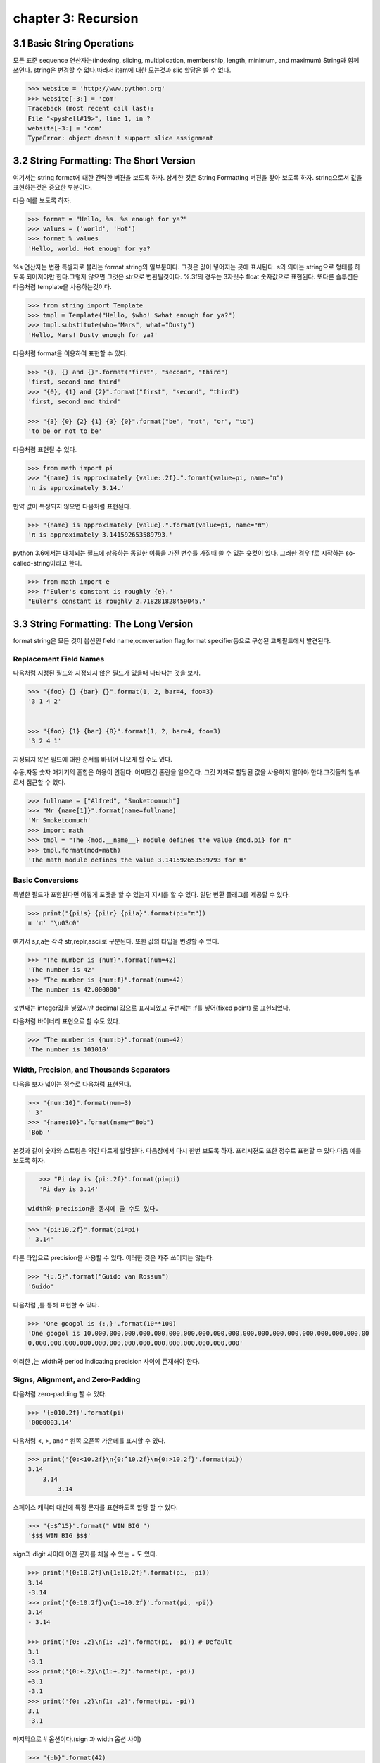 chapter 3: Recursion
=====================================================


3.1 Basic String Operations
------------------------------
모든 표준 sequence 연산자는(indexing, slicing, multiplication, membership, length, minimum,
and maximum) String과 함께 쓰인다.
string은 변경할 수 없다.따라서 item에 대한 모는것과 slic 할당은 쓸 수 없다.

.. code-block:: python

    >>> website = 'http://www.python.org'
    >>> website[-3:] = 'com'
    Traceback (most recent call last):
    File "<pyshell#19>", line 1, in ?
    website[-3:] = 'com'
    TypeError: object doesn't support slice assignment


3.2 String Formatting: The Short Version
-----------------------------------------
여기서는 string format에 대한 간략한 버젼을 보도록 하자. 상세한 것은 String Formatting 버젼을 찾아 보도록 하자.
string으로서 값을 표현하는것은 중요한 부분이다.

다음 예를 보도록 하자.

.. code-block:: python

    >>> format = "Hello, %s. %s enough for ya?"
    >>> values = ('world', 'Hot')
    >>> format % values
    'Hello, world. Hot enough for ya?

%s 연산자는 변환 특별자로 불리는 format string의 일부분이다.
그것은 값이 넣어지는 곳에  표시된다.
s의 의미는 string으로 형태를 하도록 되어져야만 한다.그렇지 않으면 그것은 str으로 변환될것이다.
%.3f의 경우는 3자릿수 float 숫자값으로 표현된다.
또다른 솔루션은 다음처럼 template을 사용하는것이다.

.. code-block:: python

    >>> from string import Template
    >>> tmpl = Template("Hello, $who! $what enough for ya?")
    >>> tmpl.substitute(who="Mars", what="Dusty")
    'Hello, Mars! Dusty enough for ya?'

다음처럼 format을 이용하여 표현할 수 있다.

.. code-block:: python

    >>> "{}, {} and {}".format("first", "second", "third")
    'first, second and third'
    >>> "{0}, {1} and {2}".format("first", "second", "third")
    'first, second and third'

    >>> "{3} {0} {2} {1} {3} {0}".format("be", "not", "or", "to")
    'to be or not to be'

다음처럼 표현될 수 있다.

.. code-block:: python


    >>> from math import pi
    >>> "{name} is approximately {value:.2f}.".format(value=pi, name="π")
    'π is approximately 3.14.'

만약 값이 특정되지 않으면 다음처럼 표현된다.

.. code-block:: python

    >>> "{name} is approximately {value}.".format(value=pi, name="π")
    'π is approximately 3.141592653589793.'

python 3.6에서는 대체되는 필드에 상응하는 동일한 이름을 가진 변수를 가질때 쓸 수 있는 숏컷이 있다.
그러한 경우 f로 시작하는 so-called-string이라고 한다.

.. code-block:: python

    >>> from math import e
    >>> f"Euler's constant is roughly {e}."
    "Euler's constant is roughly 2.718281828459045."



3.3 String Formatting: The Long Version
-----------------------------------------
format string은 모든 것이 옵션인 field name,ocnversation flag,format specifier등으로 구성된 교체필드에서 발견된다.

Replacement Field Names
~~~~~~~~~~~~~~~~~~~~~~~~
다음처럼 지정된 필드와 지정되지 않은 필드가 있을때 나타나는 것을 보자.

.. code-block:: python

    >>> "{foo} {} {bar} {}".format(1, 2, bar=4, foo=3)
    '3 1 4 2'


    >>> "{foo} {1} {bar} {0}".format(1, 2, bar=4, foo=3)
    '3 2 4 1'

지정되지 않은 필드에 대한 순서를 바뀌어 나오게 할 수도 있다.

수동,자동 숫자 매기기의 혼합은 허용이 안된다.
어찌됐건 혼란을 일으킨다.
그것 자체로 할당된 값을 사용하지 말아야 한다.그것들의 일부로서 접근할 수 있다.

.. code-block:: python

    >>> fullname = ["Alfred", "Smoketoomuch"]
    >>> "Mr {name[1]}".format(name=fullname)
    'Mr Smoketoomuch'
    >>> import math
    >>> tmpl = "The {mod.__name__} module defines the value {mod.pi} for π"
    >>> tmpl.format(mod=math)
    'The math module defines the value 3.141592653589793 for π'


Basic Conversions
~~~~~~~~~~~~~~~~~~~
특별한 필드가 포함된다면 어떻게 포맷을 할 수 있는지 지시를 할 수 있다.
일단 변환 플래그를 제공할 수 있다.

.. code-block:: python

    >>> print("{pi!s} {pi!r} {pi!a}".format(pi="π"))
    π 'π' '\u03c0'

여기서 s,r,a는 각각 str,replr,ascii로 구분된다.
또한 값의 타입을 변경할 수 있다.

.. code-block:: python

    >>> "The number is {num}".format(num=42)
    'The number is 42'
    >>> "The number is {num:f}".format(num=42)
    'The number is 42.000000'
첫번째는 integer값을 넣었지만 decimal 값으로 표시되었고 두번째는 :f를 넣어(fixed point) 로 표현되었다.

다음처럼 바이너리 표현으로 할 수도 있다.

.. code-block:: python

    >>> "The number is {num:b}".format(num=42)
    'The number is 101010'

.. image:: ./img/chapter3-1.png

Width, Precision, and Thousands Separators
~~~~~~~~~~~~~~~~~~~~~~~~~~~~~~~~~~~~~~~~~~~~~~~~~~
다음을 보자
넓이는 정수로 다음처럼 표현된다.

.. code-block:: python

    >>> "{num:10}".format(num=3)
    ' 3'
    >>> "{name:10}".format(name="Bob")
    'Bob '

본것과 같이 숫자와 스트링은 약간 다르게 할당된다. 다음장에서 다시 한번 보도록 하자.
프리시젼도 또한 정수로 표현할 수 있다.다음 예를 보도록 하자.

.. code-block:: python

    >>> "Pi day is {pi:.2f}".format(pi=pi)
    'Pi day is 3.14'

 width와 precision을 동시에 쓸 수도 있다.

.. code-block:: python

    >>> "{pi:10.2f}".format(pi=pi)
    ' 3.14'
다른 타입으로 precision을 사용할 수 있다. 이러한 것은 자주 쓰이지는 않는다.

.. code-block:: python

    >>> "{:.5}".format("Guido van Rossum")
    'Guido'

다음처럼 ,를 통해 표현할 수 있다.

.. code-block:: python


    >>> 'One googol is {:,}'.format(10**100)
    'One googol is 10,000,000,000,000,000,000,000,000,000,000,000,000,000,000,000,000,000,000,00
    0,000,000,000,000,000,000,000,000,000,000,000,000,000,000'

이러한 ,는 width와 period indicating precision 사이에 존재해야 한다.

Signs, Alignment, and Zero-Padding
~~~~~~~~~~~~~~~~~~~~~~~~~~~~~~~~~~~~~
다음처럼 zero-padding 할 수 있다.

.. code-block:: python

    >>> '{:010.2f}'.format(pi)
    '0000003.14'

다음처럼 <, >, and ^ 왼쪽 오픈쪽 가운데를 표시할 수 있다.

.. code-block:: python

    >>> print('{0:<10.2f}\n{0:^10.2f}\n{0:>10.2f}'.format(pi))
    3.14
        3.14
            3.14

스페이스 캐릭터 대신에 특정 문자를 표현하도록 할당 할 수 있다.

.. code-block:: python

    >>> "{:$^15}".format(" WIN BIG ")
    '$$$ WIN BIG $$$'
sign과 digit 사이에 어떤 문자를 채울 수 있는 = 도 있다.

.. code-block:: python

    >>> print('{0:10.2f}\n{1:10.2f}'.format(pi, -pi))
    3.14
    -3.14
    >>> print('{0:10.2f}\n{1:=10.2f}'.format(pi, -pi))
    3.14
    - 3.14

    >>> print('{0:-.2}\n{1:-.2}'.format(pi, -pi)) # Default
    3.1
    -3.1
    >>> print('{0:+.2}\n{1:+.2}'.format(pi, -pi))
    +3.1
    -3.1
    >>> print('{0: .2}\n{1: .2}'.format(pi, -pi))
    3.1
    -3.1

마지막으로 # 옵션이다.(sign 과 width 옵션 사이)

.. code-block:: python

    >>> "{:b}".format(42)
    '101010'
    >>> "{:#b}".format(42)
    '0b101010'

    >>> "{:g}".format(42)
    '42'
    >>> "{:#g}".format(42)
    '42.0000'

다음 예제을 보자.
Listing 3-1. String Formatting Example

.. code-block:: python

    # Print a formatted price list with a given width
    width = int(input('Please enter width: '))
    price_width = 10
    item_width = width - price_width
    header_fmt = '{{:{}}}{{:>{}}}'.format(item_width, price_width)
    fmt = '{{:{}}}{{:>{}.2f}}'.format(item_width, price_width)
    print('=' * width)
    print(header_fmt.format('Item', 'Price'))
    print('-' * width)
    print(fmt.format('Apples', 0.4))
    print(fmt.format('Pears', 0.5))
    print(fmt.format('Cantaloupes', 1.92))
    print(fmt.format('Dried Apricots (16 oz.)', 8))
    print(fmt.format('Prunes (4 lbs.)', 12))
    print('=' * width)




3.4 String Methods
-------------------
string 메쏘드는 string 모듈에서 상속을 받았기때문에 좀더 많은 함수를 포함하고 있다.
많은 string 함수들이 있지만 여기서는 몇가지 중요한 함수들만 정리하자.
string 모듈은 string 함수에서 쓰이지 않은 몇가지 상수와 함수들이 있다.

다음은 string으로부터 가능한 상수들이다.

• string.digits: A string containing the digits 0–9
• string.ascii_letters: A string containing all ASCII letters (uppercase and lowercase)
• string.ascii_lowercase: A string containing all lowercase ASCII letters
• string.printable: A string containing all printable ASCII characters
• string.punctuation: A string containing all ASCII punctuation characters
• string.ascii_uppercase: A string containing all uppercase ASCII letters

center
~~~~~~~~~~~~
다음 예처럼 공란이나 기호를 넣어 처리할 수 있다.

.. code-block:: python

    >>> "The Middle by Jimmy Eat World".center(39)
    ' The Middle by Jimmy Eat World '
    >>> "The Middle by Jimmy Eat World".center(39, "*")
    '*****The Middle by Jimmy Eat World*****'




find
~~~~~~~~~~~~
커다란 string에서 하위 string을 찾아내는 함수이다.

.. code-block:: python

    >>> 'With a moo-moo here, and a moo-moo there'.find('moo')
    7
    >>> title = "Monty Python's Flying Circus"
    >>> title.find('Monty')
    0
    >>> title.find('Python')
    6
    >>> title.find('Flying')
    15
    >>> title.find('Zirquss')
    -1
다음처럼 옵션을 넣어서 순서를 찾을 수 있다.

.. code-block:: python

    >>> subject = '$$$ Get rich now!!! $$$'
    >>> subject.find('$$$')
    0
    >>> subject.find('$$$', 1) # Only supplying the start
    20
    >>> subject.find('!!!')
    16

시작과 끝을 지정할 수 있다.

.. code-block:: python

    >>> subject.find('!!!', 0, 16) # Supplying start and end
    -1


join
~~~~~~~~~~~~

다음처럼 string  sequence에 대해 다음처럼 쓸 수 있다.

 .. code-block:: python

     >>> seq = [1, 2, 3, 4, 5]
    >>> sep = '+'
    >>> sep.join(seq) # Trying to join a list of numbers
    Traceback (most recent call last):
    File "<stdin>", line 1, in ?
    TypeError: sequence item 0: expected string, int found
    >>> seq = ['1', '2', '3', '4', '5']
    >>> sep.join(seq) # Joining a list of strings
    '1+2+3+4+5'
    >>> dirs = '', 'usr', 'bin', 'env'
    >>> '/'.join(dirs)
    '/usr/bin/env'
    >>> print('C:' + '\\'.join(dirs))
    C:\usr\bin\env



lower
~~~~~~~~~~~~
lower 함수는 string의 소문자로 리턴하는 것이다.

 .. code-block:: python

    >>> 'Trondheim Hammer Dance'.lower()
    'trondheim hammer dance'

다음처럼 하면 대소문자를 구분하지 못하여 찾지를 못한다.

 .. code-block:: python

    >>> if 'Gumby' in ['gumby', 'smith', 'jones']: print('Found it!')

그래서 다음처럼 대소문자를 변경후 찾으면  된다.

 .. code-block:: python

    >>> name = 'Gumby'
    >>> names = ['gumby', 'smith', 'jones']
    >>> if name.lower() in names: print('Found it!')

 이와 반대로 title 함수는 첫글자는 대문자로 변환하는 함수이다.

 .. code-block:: python

    >>> "that's all folks".title()
    "That'S All, Folks"

또다른 방법으로 capword 가 있다.

 .. code-block:: python

    >>> import string
    >>> string.capwords("that's all, folks")
    That's All, Folks"



replace
~~~~~~~~~~~~
string에서 대체하는 함수이다.

 .. code-block:: python

    >>> 'This is a test'.replace('is', 'eez')
    'Theez eez a test'


split
~~~~~~~~~~~~
join에 반대되는 함수이다.

 .. code-block:: python

    >>> '1+2+3+4+5'.split('+')
    ['1', '2', '3', '4', '5']
    >>> '/usr/bin/env'.split('/')
    ['', 'usr', 'bin', 'env']
    >>> 'Using the default'.split()
    ['Using', 'the', 'default']


strip
~~~~~~~~~~~~
string 왼쪽,오른쪽 공백을 지우는 함수이다.

 .. code-block:: python

    >>> ' internal whitespace is kept '.strip()
    'internal whitespace is kept'

다음의 경우처럼 공백이 있는 string을 비교할때 공백을 빼고 처리하는 함수이다.

 .. code-block:: python

    >>> names = ['gumby', 'smith', 'jones']
    >>> name = 'gumby '
    >>> if name in names: print('Found it!')
    ...
    >>> if name.strip() in names: print('Found it!')
    ...
    Found it!
    >>>



translate
~~~~~~~~~~~~
replace와 동일한 역할을 하지만 단일 문자에 대해서만 쓴다. 이런경우는 여려개의 대체를 할 경우에 유용하다.
translate를 사용하기전에 translate table을 만들어야 한다.유니코드에 대한 변환될 정보가 들어 있다.
maketrans 함수를 이용하여 이러한 translate table을 만들 수 있다.

다음 예를 보자.

 .. code-block:: python


    >>> table = str.maketrans('cs', 'kz')

    >>> table
    {115: 122, 99: 107}

    >>> 'this is an incredible test'.translate(table)
    'thiz iz an inkredible tezt'

다음처럼 3번째 옵션을 넣어서 특정 문자를 지울 수 있다.


 .. code-block:: python

    >>> table = str.maketrans('cs', 'kz', ' ')
    >>> 'this is an incredible test'.translate(table)
    'thizizaninkredibletezt'




3.5 A Quick Summary
------------------------
이 장에서는 다음을 배웠다.

String formatting


String methods

New Function in this chapter
~~~~~~~~~~~~~~~~~~~~~~~~~~~~~~

string.capwords(s[, sep])

ascii(obj)

